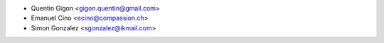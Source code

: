 * Quentin Gigon <gigon.quentin@gmail.com>
* Emanuel Cino <ecino@compassion.ch>
* Simon Gonzalez <sgonzalez@ikmail.com>
